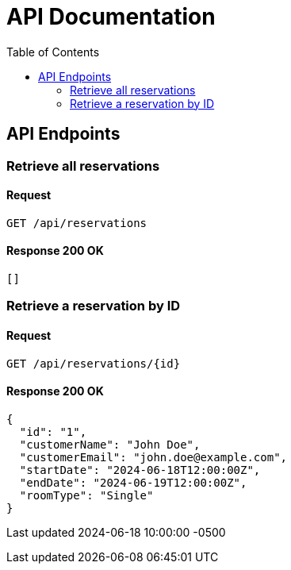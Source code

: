 = API Documentation
:doctype: book
:toc: left

== API Endpoints

=== Retrieve all reservations

==== Request

[source, http]
----
GET /api/reservations
----

==== Response 200 OK

[source, json]
----
[]
----

=== Retrieve a reservation by ID

==== Request

[source, http]
----
GET /api/reservations/{id}
----

==== Response 200 OK

[source, json]
----
{
  "id": "1",
  "customerName": "John Doe",
  "customerEmail": "john.doe@example.com",
  "startDate": "2024-06-18T12:00:00Z",
  "endDate": "2024-06-19T12:00:00Z",
  "roomType": "Single"
}
----

Last updated 2024-06-18 10:00:00 -0500
